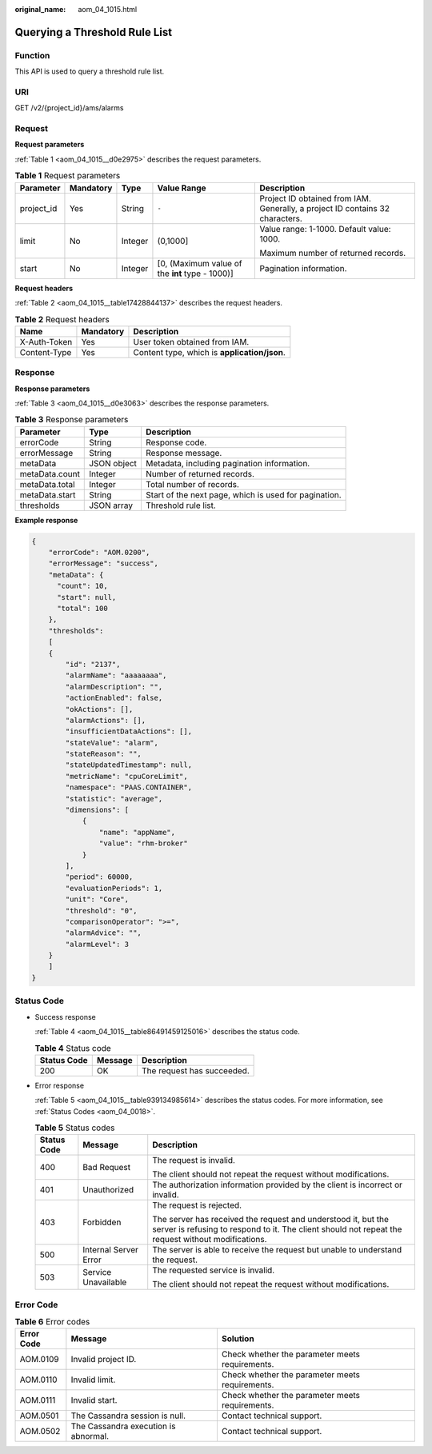 :original_name: aom_04_1015.html

.. _aom_04_1015:

Querying a Threshold Rule List
==============================

Function
--------

This API is used to query a threshold rule list.

URI
---

GET /v2/{project_id}/ams/alarms

Request
-------

**Request parameters**

:ref:`Table 1 <aom_04_1015__d0e2975>` describes the request parameters.

.. _aom_04_1015__d0e2975:

.. table:: **Table 1** Request parameters

   +-------------+-------------+-------------+-------------------------------------------------+-------------------------------------------------------------------------------+
   | Parameter   | Mandatory   | Type        | Value Range                                     | Description                                                                   |
   +=============+=============+=============+=================================================+===============================================================================+
   | project_id  | Yes         | String      | ``-``                                           | Project ID obtained from IAM. Generally, a project ID contains 32 characters. |
   +-------------+-------------+-------------+-------------------------------------------------+-------------------------------------------------------------------------------+
   | limit       | No          | Integer     | (0,1000]                                        | Value range: 1-1000. Default value: 1000.                                     |
   |             |             |             |                                                 |                                                                               |
   |             |             |             |                                                 | Maximum number of returned records.                                           |
   +-------------+-------------+-------------+-------------------------------------------------+-------------------------------------------------------------------------------+
   | start       | No          | Integer     | [0, (Maximum value of the **int** type - 1000)] | Pagination information.                                                       |
   +-------------+-------------+-------------+-------------------------------------------------+-------------------------------------------------------------------------------+

**Request headers**

:ref:`Table 2 <aom_04_1015__table17428844137>` describes the request headers.

.. _aom_04_1015__table17428844137:

.. table:: **Table 2** Request headers

   ============ ========= ============================================
   Name         Mandatory Description
   ============ ========= ============================================
   X-Auth-Token Yes       User token obtained from IAM.
   Content-Type Yes       Content type, which is **application/json**.
   ============ ========= ============================================

Response
--------

**Response parameters**

:ref:`Table 3 <aom_04_1015__d0e3063>` describes the response parameters.

.. _aom_04_1015__d0e3063:

.. table:: **Table 3** Response parameters

   +----------------+-------------+-------------------------------------------------------+
   | Parameter      | Type        | Description                                           |
   +================+=============+=======================================================+
   | errorCode      | String      | Response code.                                        |
   +----------------+-------------+-------------------------------------------------------+
   | errorMessage   | String      | Response message.                                     |
   +----------------+-------------+-------------------------------------------------------+
   | metaData       | JSON object | Metadata, including pagination information.           |
   +----------------+-------------+-------------------------------------------------------+
   | metaData.count | Integer     | Number of returned records.                           |
   +----------------+-------------+-------------------------------------------------------+
   | metaData.total | Integer     | Total number of records.                              |
   +----------------+-------------+-------------------------------------------------------+
   | metaData.start | String      | Start of the next page, which is used for pagination. |
   +----------------+-------------+-------------------------------------------------------+
   | thresholds     | JSON array  | Threshold rule list.                                  |
   +----------------+-------------+-------------------------------------------------------+

**Example response**

.. code-block::

   {
       "errorCode": "AOM.0200",
       "errorMessage": "success",
       "metaData": {
         "count": 10,
         "start": null,
         "total": 100
       },
       "thresholds":
       [
       {
           "id": "2137",
           "alarmName": "aaaaaaaa",
           "alarmDescription": "",
           "actionEnabled": false,
           "okActions": [],
           "alarmActions": [],
           "insufficientDataActions": [],
           "stateValue": "alarm",
           "stateReason": "",
           "stateUpdatedTimestamp": null,
           "metricName": "cpuCoreLimit",
           "namespace": "PAAS.CONTAINER",
           "statistic": "average",
           "dimensions": [
               {
                   "name": "appName",
                   "value": "rhm-broker"
               }
           ],
           "period": 60000,
           "evaluationPeriods": 1,
           "unit": "Core",
           "threshold": "0",
           "comparisonOperator": ">=",
           "alarmAdvice": "",
           "alarmLevel": 3
       }
       ]
   }

Status Code
-----------

-  Success response

   :ref:`Table 4 <aom_04_1015__table86491459125016>` describes the status code.

   .. _aom_04_1015__table86491459125016:

   .. table:: **Table 4** Status code

      =========== ======= ==========================
      Status Code Message Description
      =========== ======= ==========================
      200         OK      The request has succeeded.
      =========== ======= ==========================

-  Error response

   :ref:`Table 5 <aom_04_1015__table939134985614>` describes the status codes. For more information, see :ref:`Status Codes <aom_04_0018>`.

   .. _aom_04_1015__table939134985614:

   .. table:: **Table 5** Status codes

      +-----------------------+-----------------------+---------------------------------------------------------------------------------------------------------------------------------------------------------------------+
      | Status Code           | Message               | Description                                                                                                                                                         |
      +=======================+=======================+=====================================================================================================================================================================+
      | 400                   | Bad Request           | The request is invalid.                                                                                                                                             |
      |                       |                       |                                                                                                                                                                     |
      |                       |                       | The client should not repeat the request without modifications.                                                                                                     |
      +-----------------------+-----------------------+---------------------------------------------------------------------------------------------------------------------------------------------------------------------+
      | 401                   | Unauthorized          | The authorization information provided by the client is incorrect or invalid.                                                                                       |
      +-----------------------+-----------------------+---------------------------------------------------------------------------------------------------------------------------------------------------------------------+
      | 403                   | Forbidden             | The request is rejected.                                                                                                                                            |
      |                       |                       |                                                                                                                                                                     |
      |                       |                       | The server has received the request and understood it, but the server is refusing to respond to it. The client should not repeat the request without modifications. |
      +-----------------------+-----------------------+---------------------------------------------------------------------------------------------------------------------------------------------------------------------+
      | 500                   | Internal Server Error | The server is able to receive the request but unable to understand the request.                                                                                     |
      +-----------------------+-----------------------+---------------------------------------------------------------------------------------------------------------------------------------------------------------------+
      | 503                   | Service Unavailable   | The requested service is invalid.                                                                                                                                   |
      |                       |                       |                                                                                                                                                                     |
      |                       |                       | The client should not repeat the request without modifications.                                                                                                     |
      +-----------------------+-----------------------+---------------------------------------------------------------------------------------------------------------------------------------------------------------------+

Error Code
----------

.. table:: **Table 6** Error codes

   +------------+--------------------------------------+-------------------------------------------------+
   | Error Code | Message                              | Solution                                        |
   +============+======================================+=================================================+
   | AOM.0109   | Invalid project ID.                  | Check whether the parameter meets requirements. |
   +------------+--------------------------------------+-------------------------------------------------+
   | AOM.0110   | Invalid limit.                       | Check whether the parameter meets requirements. |
   +------------+--------------------------------------+-------------------------------------------------+
   | AOM.0111   | Invalid start.                       | Check whether the parameter meets requirements. |
   +------------+--------------------------------------+-------------------------------------------------+
   | AOM.0501   | The Cassandra session is null.       | Contact technical support.                      |
   +------------+--------------------------------------+-------------------------------------------------+
   | AOM.0502   | The Cassandra execution is abnormal. | Contact technical support.                      |
   +------------+--------------------------------------+-------------------------------------------------+
